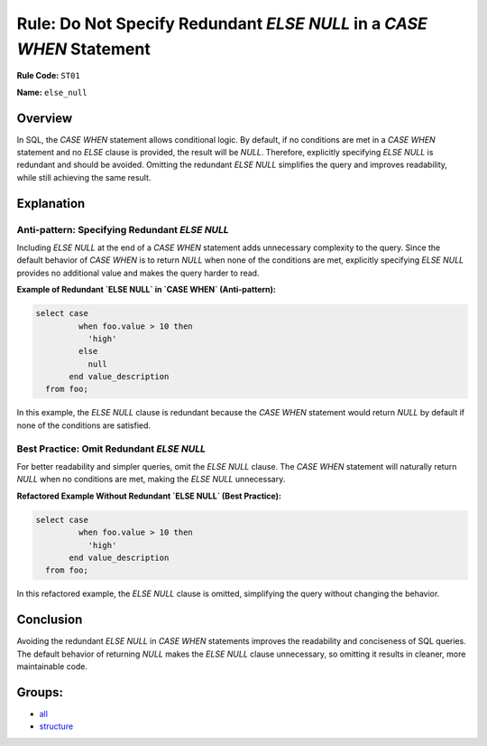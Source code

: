 =====================================================================
Rule: Do Not Specify Redundant `ELSE NULL` in a `CASE WHEN` Statement
=====================================================================

**Rule Code:** ``ST01``

**Name:** ``else_null``

Overview
--------

In SQL, the `CASE WHEN` statement allows conditional logic. By default, if no conditions are met in a `CASE WHEN` statement and no `ELSE` clause is provided, the result will be `NULL`. Therefore, explicitly specifying `ELSE NULL` is redundant and should be avoided. Omitting the redundant `ELSE NULL` simplifies the query and improves readability, while still achieving the same result.

Explanation
-----------

Anti-pattern: Specifying Redundant `ELSE NULL`
~~~~~~~~~~~~~~~~~~~~~~~~~~~~~~~~~~~~~~~~~~~~~~

Including `ELSE NULL` at the end of a `CASE WHEN` statement adds unnecessary complexity to the query. Since the default behavior of `CASE WHEN` is to return `NULL` when none of the conditions are met, explicitly specifying `ELSE NULL` provides no additional value and makes the query harder to read.

**Example of Redundant `ELSE NULL` in `CASE WHEN` (Anti-pattern):**

.. code-block:: sql

    select case
             when foo.value > 10 then
               'high'
             else
               null
           end value_description
      from foo;

In this example, the `ELSE NULL` clause is redundant because the `CASE WHEN` statement would return `NULL` by default if none of the conditions are satisfied.

Best Practice: Omit Redundant `ELSE NULL`
~~~~~~~~~~~~~~~~~~~~~~~~~~~~~~~~~~~~~~~~~

For better readability and simpler queries, omit the `ELSE NULL` clause. The `CASE WHEN` statement will naturally return `NULL` when no conditions are met, making the `ELSE NULL` unnecessary.

**Refactored Example Without Redundant `ELSE NULL` (Best Practice):**

.. code-block:: sql

    select case
             when foo.value > 10 then
               'high'
           end value_description
      from foo;

In this refactored example, the `ELSE NULL` clause is omitted, simplifying the query without changing the behavior.

Conclusion
----------

Avoiding the redundant `ELSE NULL` in `CASE WHEN` statements improves the readability and conciseness of SQL queries. The default behavior of returning `NULL` makes the `ELSE NULL` clause unnecessary, so omitting it results in cleaner, more maintainable code.

Groups:
-------

- `all <../..>`_
- `structure <../..#structure-rules>`_